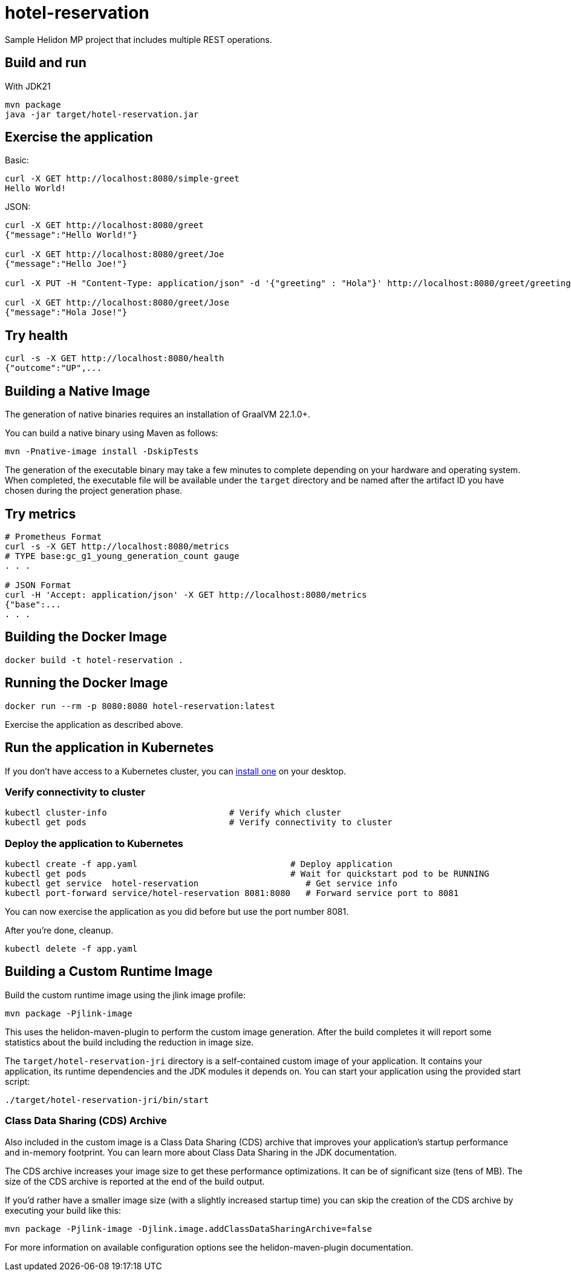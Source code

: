 = hotel-reservation

Sample Helidon MP project that includes multiple REST operations.

== Build and run

With JDK21
[source,bash]
----
mvn package
java -jar target/hotel-reservation.jar
----

== Exercise the application

Basic:
[source,bash]
----
curl -X GET http://localhost:8080/simple-greet
Hello World!
----

JSON:
[source,bash]
----
curl -X GET http://localhost:8080/greet
{"message":"Hello World!"}

curl -X GET http://localhost:8080/greet/Joe
{"message":"Hello Joe!"}

curl -X PUT -H "Content-Type: application/json" -d '{"greeting" : "Hola"}' http://localhost:8080/greet/greeting

curl -X GET http://localhost:8080/greet/Jose
{"message":"Hola Jose!"}
----

== Try health
[source,bash]
----
curl -s -X GET http://localhost:8080/health
{"outcome":"UP",...
----

== Building a Native Image

The generation of native binaries requires an installation of GraalVM 22.1.0+.

You can build a native binary using Maven as follows:
[source,bash]
----
mvn -Pnative-image install -DskipTests
----

The generation of the executable binary may take a few minutes to complete depending on
your hardware and operating system. When completed, the executable file will be available
under the `target` directory and be named after the artifact ID you have chosen during the
project generation phase.

== Try metrics

[source,bash]
----
# Prometheus Format
curl -s -X GET http://localhost:8080/metrics
# TYPE base:gc_g1_young_generation_count gauge
. . .

# JSON Format
curl -H 'Accept: application/json' -X GET http://localhost:8080/metrics
{"base":...
. . .
----

== Building the Docker Image

[source,bash]
----
docker build -t hotel-reservation .
----

== Running the Docker Image

[source,bash]
----
docker run --rm -p 8080:8080 hotel-reservation:latest
----

Exercise the application as described above.

== Run the application in Kubernetes

If you don’t have access to a Kubernetes cluster, you can https://helidon.io/docs/latest/#/about/kubernetes[install one] on your desktop.

=== Verify connectivity to cluster

[source,bash]
----
kubectl cluster-info                        # Verify which cluster
kubectl get pods                            # Verify connectivity to cluster
----

=== Deploy the application to Kubernetes

[source,bash]
----
kubectl create -f app.yaml                              # Deploy application
kubectl get pods                                        # Wait for quickstart pod to be RUNNING
kubectl get service  hotel-reservation                     # Get service info
kubectl port-forward service/hotel-reservation 8081:8080   # Forward service port to 8081
----

You can now exercise the application as you did before but use the port number 8081.

After you’re done, cleanup.

[source,bash]
----
kubectl delete -f app.yaml
----

== Building a Custom Runtime Image

Build the custom runtime image using the jlink image profile:

[source,bash]
----
mvn package -Pjlink-image
----

This uses the helidon-maven-plugin to perform the custom image generation.
After the build completes it will report some statistics about the build including the reduction in image size.

The `target/hotel-reservation-jri` directory is a self-contained custom image of your application. It contains your application,
its runtime dependencies and the JDK modules it depends on. You can start your application using the provided start script:

[source,bash]
----
./target/hotel-reservation-jri/bin/start
----

=== Class Data Sharing (CDS) Archive

Also included in the custom image is a Class Data Sharing (CDS) archive that improves your application’s startup
performance and in-memory footprint. You can learn more about Class Data Sharing in the JDK documentation.

The CDS archive increases your image size to get these performance optimizations. It can be of significant size (tens of MB).
The size of the CDS archive is reported at the end of the build output.

If you’d rather have a smaller image size (with a slightly increased startup time) you can skip the creation of the CDS
archive by executing your build like this:

[source,bash]
----
mvn package -Pjlink-image -Djlink.image.addClassDataSharingArchive=false
----

For more information on available configuration options see the helidon-maven-plugin documentation.
